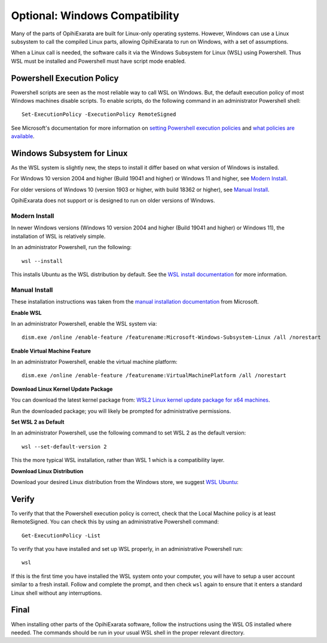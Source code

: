 ===============================
Optional: Windows Compatibility
===============================

Many of the parts of OpihiExarata are built for Linux-only operating systems. 
However, Windows can use a Linux subsystem to call the compiled Linux parts, allowing
OpihiExarata to run on Windows, with a set of assumptions.

When a Linux call is needed, the software calls it via the Windows Subsystem for Linux 
(WSL) using Powershell. Thus WSL must be installed and Powershell must have script mode 
enabled.


Powershell Execution Policy
===========================

Powershell scripts are seen as the most reliable way to call WSL on Windows. But,
the default execution policy of most Windows machines disable scripts. To enable 
scripts, do the following command in an administrator Powershell shell::

    Set-ExecutionPolicy -ExecutionPolicy RemoteSigned

See Microsoft's documentation for more information on 
`setting Powershell execution policies`_ and `what policies are available`_.

.. _setting Powershell execution policies: https://docs.microsoft.com/en-us/powershell/module/microsoft.powershell.security/set-executionpolicy
.. _what policies are available: https://docs.microsoft.com/en-us/powershell/module/microsoft.powershell.core/about/about_execution_policies


Windows Subsystem for Linux
===========================

As the WSL system is slightly new, the steps to install it differ based on what version 
of Windows is installed.

For Windows 10 version 2004 and higher (Build 19041 and higher) or Windows 11 and higher, 
see `Modern Install`_.

For older versions of Windows 10 (version 1903 or higher, with build 18362 or higher), see `Manual Install`_.

OpihiExarata does not support or is designed to run on older versions of Windows.

Modern Install
--------------

In newer Windows versions (Windows 10 version 2004 and higher (Build 19041 and higher) or 
Windows 11), the installation of WSL is relatively simple. 

In an administrator Powershell, run the following::

    wsl --install

This installs Ubuntu as the WSL distribution by default. See the 
`WSL install documentation`_ for more information.

.. _WSL install documentation: https://docs.microsoft.com/en-us/windows/wsl/install


Manual Install
--------------

These installation instructions was taken from the `manual installation documentation`_ 
from Microsoft.

**Enable WSL**

In an administrator Powershell, enable the WSL system via::

    dism.exe /online /enable-feature /featurename:Microsoft-Windows-Subsystem-Linux /all /norestart

**Enable Virtual Machine Feature**

In an administrator Powershell, enable the virtual machine platform::

    dism.exe /online /enable-feature /featurename:VirtualMachinePlatform /all /norestart

**Download Linux Kernel Update Package**

You can download the latest kernel package from: 
`WSL2 Linux kernel update package for x64 machines`_.

Run the downloaded package; you will likely be prompted for administrative permissions.

**Set WSL 2 as Default**

In an administrator Powershell, use the following command to set WSL 2 as the default version::

    wsl --set-default-version 2

This the more typical WSL installation, rather than WSL 1 which is a compatibility layer.

**Download Linux Distribution**

Download your desired Linux distribution from the Windows store, we suggest `WSL Ubuntu`_:


.. _manual installation documentation: https://docs.microsoft.com/en-us/windows/wsl/install-manual

.. _WSL2 Linux kernel update package for x64 machines: https://wslstorestorage.blob.core.windows.net/wslblob/wsl_update_x64.msi

.. _WSL Ubuntu: https://www.microsoft.com/store/apps/9n6svws3rx71


Verify
======

To verify that that the Powershell execution policy is correct, check that the Local 
Machine policy is at least RemoteSigned. You can check this by using an administrative 
Powershell command::

    Get-ExecutionPolicy -List

To verify that you have installed and set up WSL properly, in an administrative Powershell run::

    wsl

If this is the first time you have installed the WSL system onto your computer, you will 
have to setup a user account similar to a fresh install. Follow and complete the prompt, 
and then check ``wsl`` again to ensure that it enters a standard Linux shell without any 
interruptions.

Final
=====

When installing other parts of the OpihiExarata software, follow the instructions using 
the WSL OS installed where needed. The commands should be run in your usual WSL shell in 
the proper relevant directory.